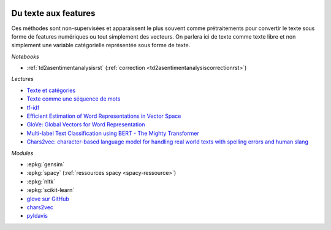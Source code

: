 
.. image:: pyeco.png
    :height: 20
    :alt: Economie
    :target: http://www.xavierdupre.fr/app/ensae_teaching_cs/helpsphinx3/td_2a_notions.html#pour-un-profil-plutot-economiste

.. image:: pystat.png
    :height: 20
    :alt: Statistique
    :target: http://www.xavierdupre.fr/app/ensae_teaching_cs/helpsphinx3/td_2a_notions.html#pour-un-profil-plutot-data-scientist

.. _l-ml2a-text-features:

Du texte aux features
+++++++++++++++++++++

Ces méthodes sont non-supervisées et apparaissent
le plus souvent comme prétraitements pour convertir
le texte sous forme de features numériques ou
tout simplement des vecteurs. On parlera ici de texte
comme texte libre et non simplement une variable catégorielle
représentée sous forme de texte.

*Notebooks*

* :ref:`td2asentimentanalysisrst` (:ref:`correction <td2asentimentanalysiscorrectionrst>`)

.. index:: word2vec, glove, tf-idf

*Lectures*

* `Texte et catégories <http://www.xavierdupre.fr/app/papierstat/helpsphinx/lectures/preprocessing.html#texte-categorie>`_
* `Texte comme une séquence de mots <http://www.xavierdupre.fr/app/papierstat/helpsphinx/lectures/preprocessing.html#texte-sequence>`_
* `tf-idf <https://en.wikipedia.org/wiki/Tf%E2%80%93idf>`_
* `Efficient Estimation of Word Representations in Vector Space <https://arxiv.org/abs/1301.3781>`_
* `GloVe: Global Vectors for Word Representation <https://nlp.stanford.edu/pubs/glove.pdf>`_
* `Multi-label Text Classification using BERT - The Mighty Transformer <https://medium.com/huggingface/multi-label-text-classification-using-bert-the-mighty-transformer-69714fa3fb3d>`_
* `Chars2vec: character-based language model for handling real world texts with spelling errors and human slang <https://hackernoon.com/chars2vec-character-based-language-model-for-handling-real-world-texts-with-spelling-errors-and-a3e4053a147d>`_

*Modules*

* :epkg:`gensim`
* :epkg:`spacy` (:ref:`ressources spacy <spacy-ressource>`)
* :epkg:`nltk`
* :epkg:`scikit-learn`
* `glove sur GitHub <https://github.com/stanfordnlp/GloVe>`_
* `chars2vec <https://github.com/IntuitionEngineeringTeam/chars2vec>`_
* `pyldavis <https://github.com/bmabey/pyLDAvis>`_
